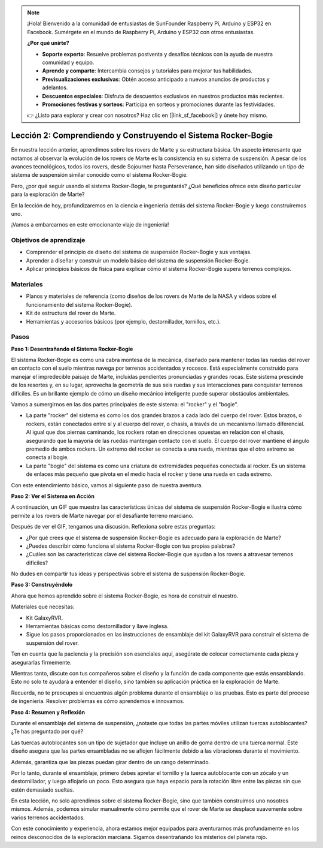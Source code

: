 .. note::

    ¡Hola! Bienvenido a la comunidad de entusiastas de SunFounder Raspberry Pi, Arduino y ESP32 en Facebook. Sumérgete en el mundo de Raspberry Pi, Arduino y ESP32 con otros entusiastas.

    **¿Por qué unirte?**

    - **Soporte experto**: Resuelve problemas postventa y desafíos técnicos con la ayuda de nuestra comunidad y equipo.
    - **Aprende y comparte**: Intercambia consejos y tutoriales para mejorar tus habilidades.
    - **Previsualizaciones exclusivas**: Obtén acceso anticipado a nuevos anuncios de productos y adelantos.
    - **Descuentos especiales**: Disfruta de descuentos exclusivos en nuestros productos más recientes.
    - **Promociones festivas y sorteos**: Participa en sorteos y promociones durante las festividades.

    👉 ¿Listo para explorar y crear con nosotros? Haz clic en [|link_sf_facebook|] y únete hoy mismo.

Lección 2: Comprendiendo y Construyendo el Sistema Rocker-Bogie
==================================================================
En nuestra lección anterior, aprendimos sobre los rovers de Marte y su estructura 
básica. Un aspecto interesante que notamos al observar la evolución de los rovers 
de Marte es la consistencia en su sistema de suspensión. A pesar de los avances 
tecnológicos, todos los rovers, desde Sojourner hasta Perseverance, han sido diseñados 
utilizando un tipo de sistema de suspensión similar conocido como el sistema Rocker-Bogie.

Pero, ¿por qué seguir usando el sistema Rocker-Bogie, te preguntarás? ¿Qué beneficios ofrece este diseño particular para la exploración de Marte?

.. image:: img/rocker_bogie_pic.webp

En la lección de hoy, profundizaremos en la ciencia e ingeniería detrás del sistema 
Rocker-Bogie y luego construiremos uno.

¡Vamos a embarcarnos en este emocionante viaje de ingeniería!

Objetivos de aprendizaje
---------------------------

* Comprender el principio de diseño del sistema de suspensión Rocker-Bogie y sus ventajas.
* Aprender a diseñar y construir un modelo básico del sistema de suspensión Rocker-Bogie.
* Aplicar principios básicos de física para explicar cómo el sistema Rocker-Bogie supera terrenos complejos.

Materiales
------------

* Planos y materiales de referencia (como diseños de los rovers de Marte de la NASA y videos sobre el funcionamiento del sistema Rocker-Bogie).
* Kit de estructura del rover de Marte.
* Herramientas y accesorios básicos (por ejemplo, destornillador, tornillos, etc.).

Pasos
-------

**Paso 1: Desentrañando el Sistema Rocker-Bogie**

El sistema Rocker-Bogie es como una cabra montesa de la mecánica, diseñado para mantener todas las ruedas del rover en contacto con el suelo mientras navega por terrenos accidentados y rocosos. Está especialmente construido para manejar el impredecible paisaje de Marte, incluidas pendientes pronunciadas y grandes rocas. Este sistema prescinde de los resortes y, en su lugar, aprovecha la geometría de sus seis ruedas y sus interacciones para conquistar terrenos difíciles. Es un brillante ejemplo de cómo un diseño mecánico inteligente puede superar obstáculos ambientales.

Vamos a sumergirnos en las dos partes principales de este sistema: el "rocker" y el "bogie".

.. image:: img/rocker_bogie.png

* La parte "rocker" del sistema es como los dos grandes brazos a cada lado del cuerpo del rover. Estos brazos, o rockers, están conectados entre sí y al cuerpo del rover, o chasis, a través de un mecanismo llamado diferencial. Al igual que dos piernas caminando, los rockers rotan en direcciones opuestas en relación con el chasis, asegurando que la mayoría de las ruedas mantengan contacto con el suelo. El cuerpo del rover mantiene el ángulo promedio de ambos rockers. Un extremo del rocker se conecta a una rueda, mientras que el otro extremo se conecta al bogie.

* La parte "bogie" del sistema es como una criatura de extremidades pequeñas conectada al rocker. Es un sistema de enlaces más pequeño que pivota en el medio hacia el rocker y tiene una rueda en cada extremo.

Con este entendimiento básico, vamos al siguiente paso de nuestra aventura.


**Paso 2: Ver el Sistema en Acción**

A continuación, un GIF que muestra las características únicas del sistema de suspensión Rocker-Bogie e ilustra cómo permite a los rovers de Marte navegar por el desafiante terreno marciano.

.. image:: img/rocker_bogie.gif
    :align: center

Después de ver el GIF, tengamos una discusión. Reflexiona sobre estas preguntas:

* ¿Por qué crees que el sistema de suspensión Rocker-Bogie es adecuado para la exploración de Marte?
* ¿Puedes describir cómo funciona el sistema Rocker-Bogie con tus propias palabras?
* ¿Cuáles son las características clave del sistema Rocker-Bogie que ayudan a los rovers a atravesar terrenos difíciles?

No dudes en compartir tus ideas y perspectivas sobre el sistema de suspensión Rocker-Bogie.

**Paso 3: Construyéndolo**

Ahora que hemos aprendido sobre el sistema Rocker-Bogie, es hora de construir el nuestro.

Materiales que necesitas:

* Kit GalaxyRVR.
* Herramientas básicas como destornillador y llave inglesa.
* Sigue los pasos proporcionados en las instrucciones de ensamblaje del kit GalaxyRVR para construir el sistema de suspensión del rover.

.. raw:: html

    <iframe width="600" height="400" src="https://www.youtube.com/embed/a1xtgDUEvR0" title="YouTube video player" frameborder="0" allow="accelerometer; autoplay; clipboard-write; encrypted-media; gyroscope; picture-in-picture; web-share" allowfullscreen></iframe>

Ten en cuenta que la paciencia y la precisión son esenciales aquí, asegúrate de colocar correctamente cada pieza y asegurarlas firmemente.

Mientras tanto, discute con tus compañeros sobre el diseño y la función de cada 
componente que estás ensamblando. Esto no solo te ayudará a entender el diseño, 
sino también su aplicación práctica en la exploración de Marte.

Recuerda, no te preocupes si encuentras algún problema durante el ensamblaje o 
las pruebas. Esto es parte del proceso de ingeniería. Resolver problemas es cómo 
aprendemos e innovamos.

**Paso 4: Resumen y Reflexión**

Durante el ensamblaje del sistema de suspensión, ¿notaste que todas las partes móviles utilizan tuercas autoblocantes? ¿Te has preguntado por qué?

.. image:: img/self_locking_nuts.webp
    :align: center

Las tuercas autoblocantes son un tipo de sujetador que incluye un anillo de goma dentro de una tuerca normal. Este diseño asegura que las partes ensambladas no se aflojen fácilmente debido a las vibraciones durante el movimiento.

Además, garantiza que las piezas puedan girar dentro de un rango determinado.

Por lo tanto, durante el ensamblaje, primero debes apretar el tornillo y la tuerca autoblocante con un zócalo y un destornillador, y luego aflojarlo un poco. Esto asegura que haya espacio para la rotación libre entre las piezas sin que estén demasiado sueltas.

.. raw:: html

   <video width="600" loop autoplay muted>
        <source src="_static/video/rocker_bogie_system.mp4" type="video/mp4">
        Your browser does not support the video tag.
   </video>

En esta lección, no solo aprendimos sobre el sistema Rocker-Bogie, sino que también construimos uno nosotros mismos. Además, podemos simular manualmente cómo permite que el rover de Marte se desplace suavemente sobre varios terrenos accidentados.

Con este conocimiento y experiencia, ahora estamos mejor equipados para aventurarnos más profundamente en los reinos desconocidos de la exploración marciana. Sigamos desentrañando los misterios del planeta rojo.
